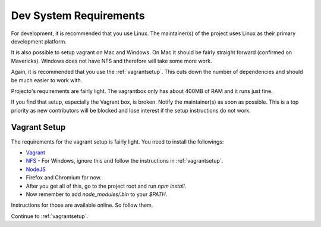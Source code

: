 .. _devsystemrequirements:

=======================
Dev System Requirements
=======================

For development, it is recommended that you use Linux. The maintainer(s) of the
project uses Linux as their primary development platform.

It is also possible to setup vagrant on Mac and Windows. On Mac it should be
fairly straight forward (confirmed on Mavericks). Windows does not have NFS and
therefore will take some more work.

Again, it is recommended that you use the :ref:`vagrantsetup`. This cuts down the
number of dependencies and should be much easier to work with.

Projecto's requirements are fairly light. The vagrantbox only has about 400MB
of RAM and it runs just fine.

If you find that setup, especially the Vagrant box, is broken. Notify the
maintainer(s) as soon as possible. This is a top priority as new contributors
will be blocked and lose interest if the setup instructions do not work.

Vagrant Setup
-------------

The requirements for the vagrant setup is fairly light. You need to install
the followings:

- `Vagrant <http://vagrantup.com>`_
- `NFS <https://help.ubuntu.com/community/SettingUpNFSHowTo>`_
  - For Windows, ignore this and follow the instructions in :ref:`vagrantsetup`.
- `NodeJS <http://nodejs.org/>`_
- Firefox and Chromium for now.
- After you get all of this, go to the project root and run `npm install`.
- Now remember to add `node_modules/.bin` to your `$PATH`.

Instructions for those are available online. So follow them.

Continue to :ref:`vagrantsetup`.

